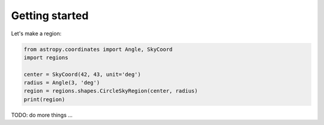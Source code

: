 ===============
Getting started
===============

Let's make a region:

.. code-block:: python

    from astropy.coordinates import Angle, SkyCoord
    import regions

    center = SkyCoord(42, 43, unit='deg')
    radius = Angle(3, 'deg')
    region = regions.shapes.CircleSkyRegion(center, radius)
    print(region)


TODO: do more things ...

